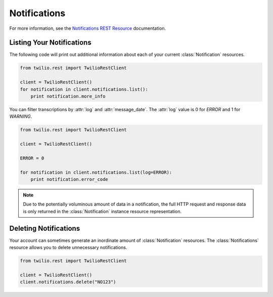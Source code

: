 .. module:: twilio.rest.resources

====================
Notifications
====================

For more information, see the `Notifications REST Resource <http://www.twilio.com/docs/api/rest/notification>`_ documentation.

Listing Your Notifications
----------------------------

The following code will print out additional information about each of your current :class:`Notification` resources.

.. code-block:: python

    from twilio.rest import TwilioRestClient

    client = TwilioRestClient()
    for notification in client.notifications.list():
        print notification.more_info

You can filter transcriptions by :attr:`log` and :attr:`message_date`. The :attr:`log` value is 0 for `ERROR` and 1 for `WARNING`.

.. code-block:: python

    from twilio.rest import TwilioRestClient

    client = TwilioRestClient()

    ERROR = 0

    for notification in client.notifications.list(log=ERROR):
        print notification.error_code

.. note:: Due to the potentially voluminous amount of data in a notification, the full HTTP request and response data is only returned in the :class:`Notification` instance resource representation.

Deleting Notifications
------------------------

Your account can sometimes generate an inordinate amount of :class:`Notification` resources. The :class:`Notifications` resource allows you to delete unnecessary notifications.

.. code-block:: python

    from twilio.rest import TwilioRestClient

    client = TwilioRestClient()
    client.notifications.delete("NO123")
